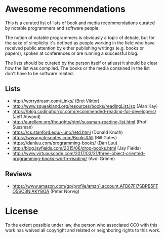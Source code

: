 * Awesome recommendations
  This is a curated list of lists of book and media recommendations curated by notable programmers and software people.

  The notion of notable programmers is obviously a topic of debate, but for the sake of simplicity it's defined as people working in the field who have received
  public attention by either publishing writings (e.g. books or papers), spoken at conferences or are running a successful blog.

  The lists should be curated by the person itself or atleast it should be clear how the list was compiled.
  The books or the media contained in the list don't have to be software related.

** Lists
   - http://worrydream.com/Links/ (Bret Viktor)
   - http://www.squeakland.org/resources/books/readingList.jsp (Alan Kay)
   - https://blog.codinghorror.com/recommended-reading-for-developers/ (Jeff Atwood)
   - http://aurellem.org/thoughts/html/sussman-reading-list.html (Prof. Sussman)
   - https://cs.stanford.edu/~uno/retd.html (Donald Knuth)
   - https://www.gatesnotes.com/Books#All (Bill Gates)
   - https://danluu.com/programming-books/ (Dan Luu)
   - http://blog.jayfields.com/2015/06/drop-books.html (Jay Fields)
   - http://www.virtuouscode.com/2017/03/21/three-object-oriented-programming-books-worth-reading/ (Avdi Grimm)


** Reviews
   - https://www.amazon.com/gp/profile/amzn1.account.AFB67FI7SBPB5FFO5SC3NIAKYBOA (Peter Norvig)

* License
#+ATTR_HTML: alt="CC0 - Public Domain"
[[https://creativecommons.org/publicdomain/zero/1.0/][file:https://licensebuttons.net/p/zero/1.0/88x31.png]]

To the extent possible under law, the person who associated CC0 with this work has waived all copyright and related or neighboring rights to this work.
